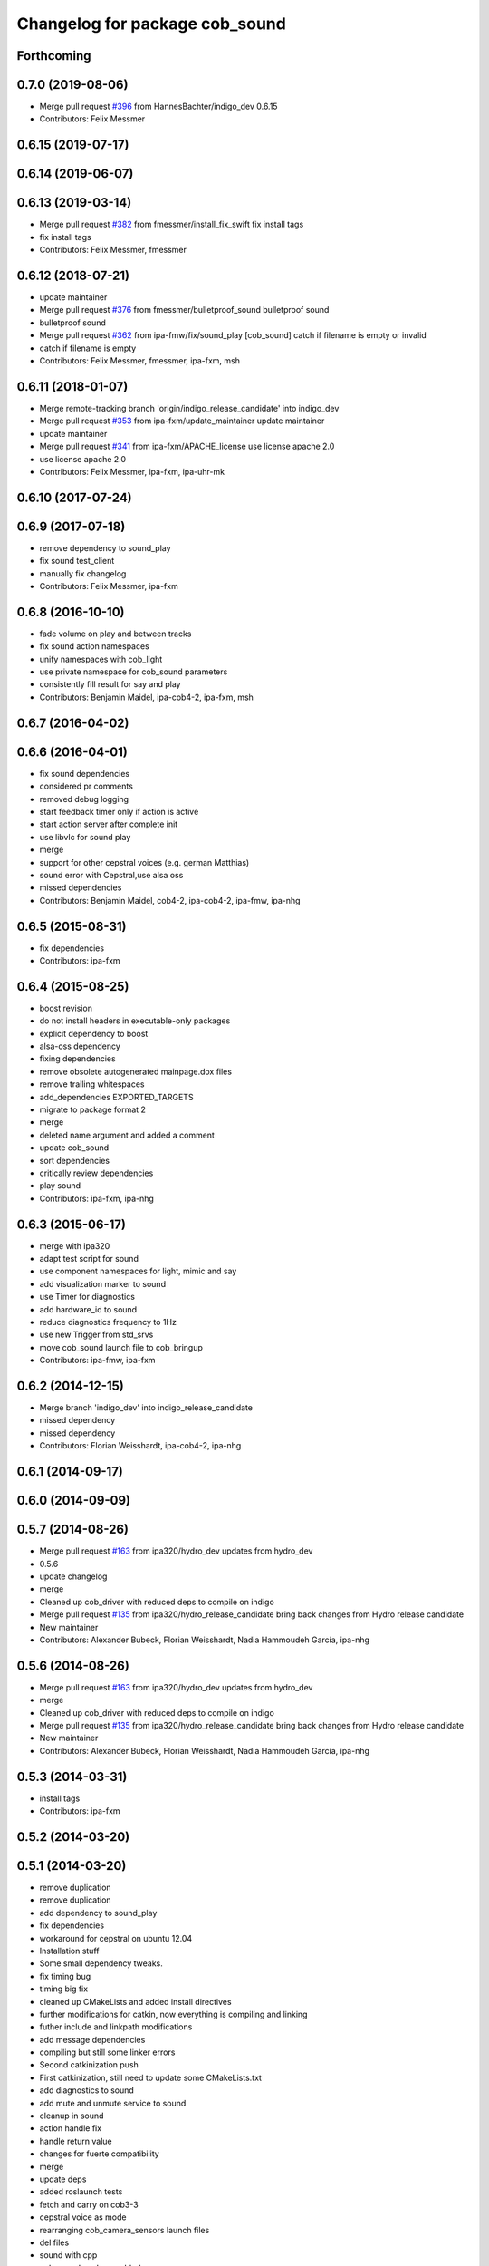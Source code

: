 ^^^^^^^^^^^^^^^^^^^^^^^^^^^^^^^
Changelog for package cob_sound
^^^^^^^^^^^^^^^^^^^^^^^^^^^^^^^

Forthcoming
-----------

0.7.0 (2019-08-06)
------------------
* Merge pull request `#396 <https://github.com/ipa320/cob_driver/issues/396>`_ from HannesBachter/indigo_dev
  0.6.15
* Contributors: Felix Messmer

0.6.15 (2019-07-17)
-------------------

0.6.14 (2019-06-07)
-------------------

0.6.13 (2019-03-14)
-------------------
* Merge pull request `#382 <https://github.com/ipa320/cob_driver/issues/382>`_ from fmessmer/install_fix_swift
  fix install tags
* fix install tags
* Contributors: Felix Messmer, fmessmer

0.6.12 (2018-07-21)
-------------------
* update maintainer
* Merge pull request `#376 <https://github.com/ipa320/cob_driver/issues/376>`_ from fmessmer/bulletproof_sound
  bulletproof sound
* bulletproof sound
* Merge pull request `#362 <https://github.com/ipa320/cob_driver/issues/362>`_ from ipa-fmw/fix/sound_play
  [cob_sound] catch if filename is empty or invalid
* catch if filename is empty
* Contributors: Felix Messmer, fmessmer, ipa-fxm, msh

0.6.11 (2018-01-07)
-------------------
* Merge remote-tracking branch 'origin/indigo_release_candidate' into indigo_dev
* Merge pull request `#353 <https://github.com/ipa320/cob_driver/issues/353>`_ from ipa-fxm/update_maintainer
  update maintainer
* update maintainer
* Merge pull request `#341 <https://github.com/ipa320/cob_driver/issues/341>`_ from ipa-fxm/APACHE_license
  use license apache 2.0
* use license apache 2.0
* Contributors: Felix Messmer, ipa-fxm, ipa-uhr-mk

0.6.10 (2017-07-24)
-------------------

0.6.9 (2017-07-18)
------------------
* remove dependency to sound_play
* fix sound test_client
* manually fix changelog
* Contributors: Felix Messmer, ipa-fxm

0.6.8 (2016-10-10)
------------------
* fade volume on play and between tracks
* fix sound action namespaces
* unify namespaces with cob_light
* use private namespace for cob_sound parameters
* consistently fill result for say and play
* Contributors: Benjamin Maidel, ipa-cob4-2, ipa-fxm, msh

0.6.7 (2016-04-02)
------------------

0.6.6 (2016-04-01)
------------------
* fix sound dependencies
* considered pr comments
* removed debug logging
* start feedback timer only if action is active
* start action server after complete init
* use libvlc for sound play
* merge
* support for other cepstral voices (e.g. german Matthias)
* sound error with Cepstral,use alsa oss
* missed dependencies
* Contributors: Benjamin Maidel, cob4-2, ipa-cob4-2, ipa-fmw, ipa-nhg

0.6.5 (2015-08-31)
------------------
* fix dependencies
* Contributors: ipa-fxm

0.6.4 (2015-08-25)
------------------
* boost revision
* do not install headers in executable-only packages
* explicit dependency to boost
* alsa-oss dependency
* fixing dependencies
* remove obsolete autogenerated mainpage.dox files
* remove trailing whitespaces
* add_dependencies EXPORTED_TARGETS
* migrate to package format 2
* merge
* deleted name argument and added a comment
* update cob_sound
* sort dependencies
* critically review dependencies
* play sound
* Contributors: ipa-fxm, ipa-nhg

0.6.3 (2015-06-17)
------------------
* merge with ipa320
* adapt test script for sound
* use component namespaces for light, mimic and say
* add visualization marker to sound
* use Timer for diagnostics
* add hardware_id to sound
* reduce diagnostics frequency to 1Hz
* use new Trigger from std_srvs
* move cob_sound launch file to cob_bringup
* Contributors: ipa-fmw, ipa-fxm

0.6.2 (2014-12-15)
------------------
* Merge branch 'indigo_dev' into indigo_release_candidate
* missed dependency
* missed dependency
* Contributors: Florian Weisshardt, ipa-cob4-2, ipa-nhg

0.6.1 (2014-09-17)
------------------

0.6.0 (2014-09-09)
------------------

0.5.7 (2014-08-26)
------------------
* Merge pull request `#163 <https://github.com/ipa320/cob_driver/issues/163>`_ from ipa320/hydro_dev
  updates from hydro_dev
* 0.5.6
* update changelog
* merge
* Cleaned up cob_driver with reduced deps to compile on indigo
* Merge pull request `#135 <https://github.com/ipa320/cob_driver/issues/135>`_ from ipa320/hydro_release_candidate
  bring back changes from Hydro release candidate
* New maintainer
* Contributors: Alexander Bubeck, Florian Weisshardt, Nadia Hammoudeh García, ipa-nhg

0.5.6 (2014-08-26)
------------------
* Merge pull request `#163 <https://github.com/ipa320/cob_driver/issues/163>`_ from ipa320/hydro_dev
  updates from hydro_dev
* merge
* Cleaned up cob_driver with reduced deps to compile on indigo
* Merge pull request `#135 <https://github.com/ipa320/cob_driver/issues/135>`_ from ipa320/hydro_release_candidate
  bring back changes from Hydro release candidate
* New maintainer
* Contributors: Alexander Bubeck, Florian Weisshardt, Nadia Hammoudeh García, ipa-nhg

0.5.3 (2014-03-31)
------------------
* install tags
* Contributors: ipa-fxm

0.5.2 (2014-03-20)
------------------

0.5.1 (2014-03-20)
------------------
* remove duplication
* remove duplication
* add dependency to sound_play
* fix dependencies
* workaround for cepstral on ubuntu 12.04
* Installation stuff
* Some small dependency tweaks.
* fix timing bug
* timing big fix
* cleaned up CMakeLists and added install directives
* further modifications for catkin, now everything is compiling and linking
* futher include and linkpath modifications
* add message dependencies
* compiling but still some linker errors
* Second catkinization push
* First catkinization, still need to update some CMakeLists.txt
* add diagnostics to sound
* add mute and unmute service to sound
* cleanup in sound
* action handle fix
* handle return value
* changes for fuerte compatibility
* merge
* update deps
* added roslaunch tests
* fetch and carry on cob3-3
* cepstral voice as mode
* rearranging cob_camera_sensors launch files
* del files
* sound with cpp
* cob_sound package added
* Contributors: Alexander Bubeck, Richard Bormann, abubeck, cpc-pk, ipa-cob3-3, ipa-fmw, ipa-fxm
